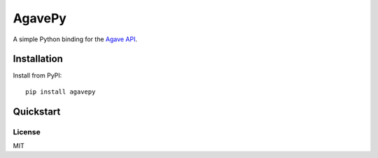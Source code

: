 =======
AgavePy
=======

A simple Python binding for the `Agave API`_.


Installation
------------

Install from PyPI::

    pip install agavepy


Quickstart
----------


.. _Agave API: http://agaveapi.co/


License
=======

MIT
